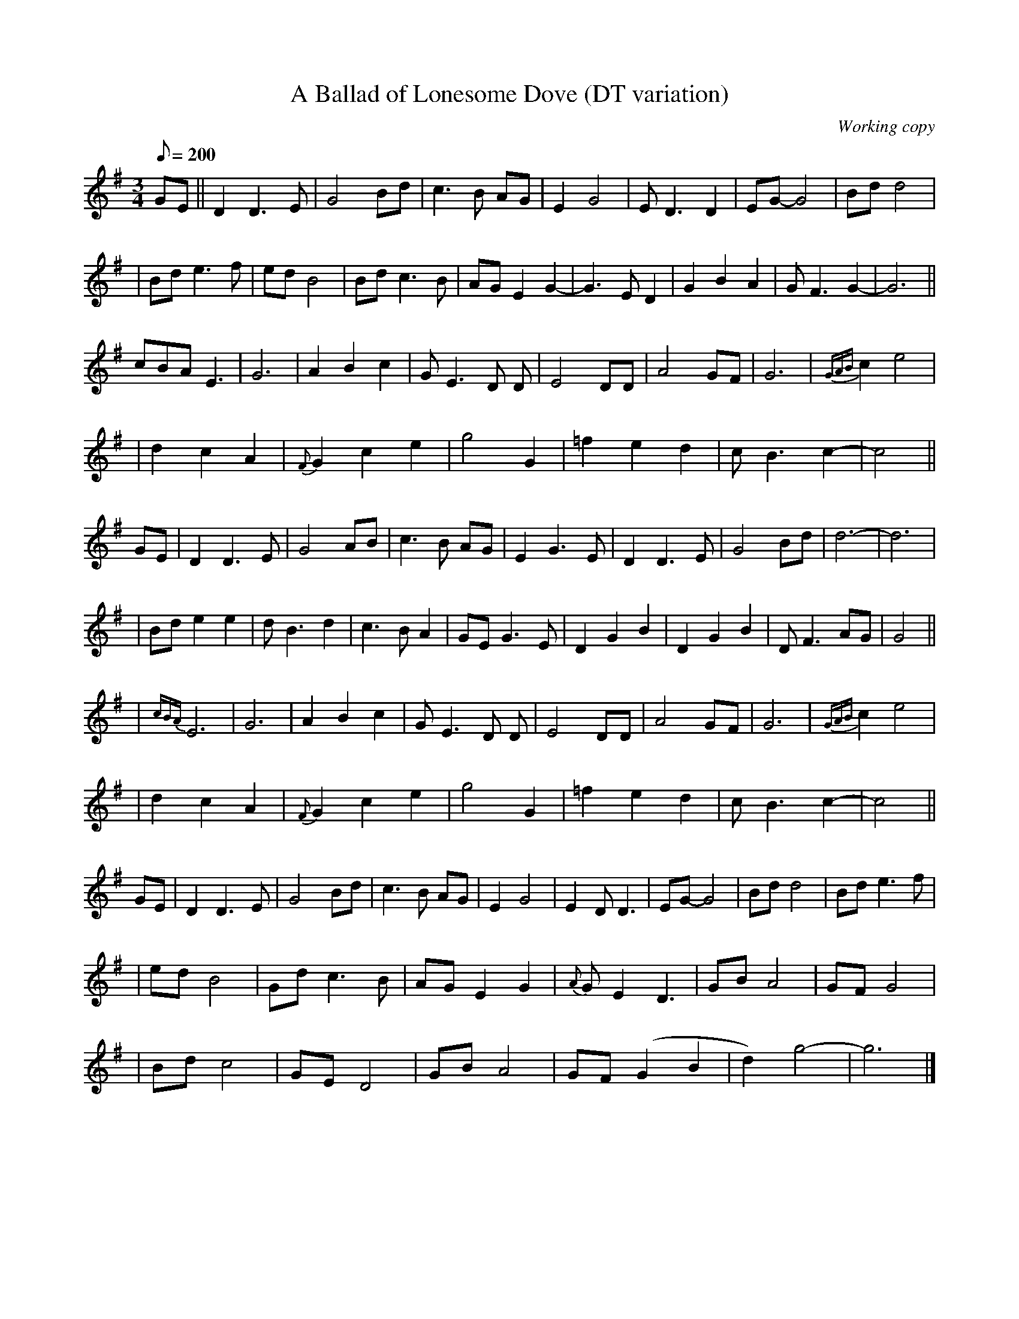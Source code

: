 X: 1
T: A Ballad of Lonesome Dove (DT variation)
Z: Deborah A Tinsley <TINSLEYD@prodigy.NET>
L: 1/8
M: 3/4
C: Working copy
S: TV show
Q: 200
K: G
GE || D2 D2>E2 | G4 Bd | c2>B2 AG | E2 G4 | E D3 D2 | EG- G4 | Bd d4 |
| Bd e2>f2 | ed B4 | Bd c2>B2 | AG E2 G2- | G3 E D2 | G2 B2 A2 | G F3 G2- | G6 ||
cBA E3 | G6 | A2 B2 c2 | G E3 D D | E4 DD | A4 GF | G6 | {GAB}c2 e4 |
| d2 c2 A2 | {F}G2 c2e2 | g4 G2 | =f2 e2d2 | c B3 c2- | c4 ||
GE | D2 D2>E2 | G4 AB | c3 B AG | E2 G2>E2 | D2 D2>E2 | G4 Bd | d6- | d6 |
| Bd e2 e2 | d B3 d2 | c3 B A2 | GE G3 E | D2 G2 B2 | D2 G2 B2 | D F3 AG | G4 ||
| {cBA}E6 | G6 | A2 B2 c2 | G E3 D D | E4 DD | A4 GF | G6 | {GAB}c2 e4 |
| d2 c2 A2 | {F}G2 c2e2 | g4 G2 | =f2 e2d2 | c B3 c2- | c4 ||
GE | D2 D2>E2 | G4 Bd | c3 B AG | E2 G4 | E2 D D3 | EG- G4 | Bd d4 | Bd e3 f |
| ed B4 | Gd c3 B | AG E2 G2 | {A}G E2 D3 | GB A4 | GF G4 |
| Bd c4 | GE D4 | GB A4 | GF (G2B2 | d2) g4- | g6 |]
